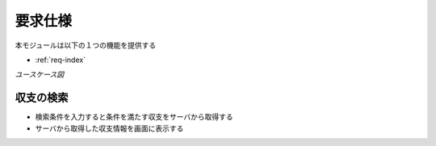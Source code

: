 要求仕様
========

本モジュールは以下の１つの機能を提供する

- :ref:`req-index`

*ユースケース図*

.. uml::

   left to right direction
   skinparam packageStyle rect
   actor 利用者
   rectangle 収支管理システム {
     利用者 -- (収支を検索する)
   }

.. _req-index:

収支の検索
----------

- 検索条件を入力すると条件を満たす収支をサーバから取得する
- サーバから取得した収支情報を画面に表示する
